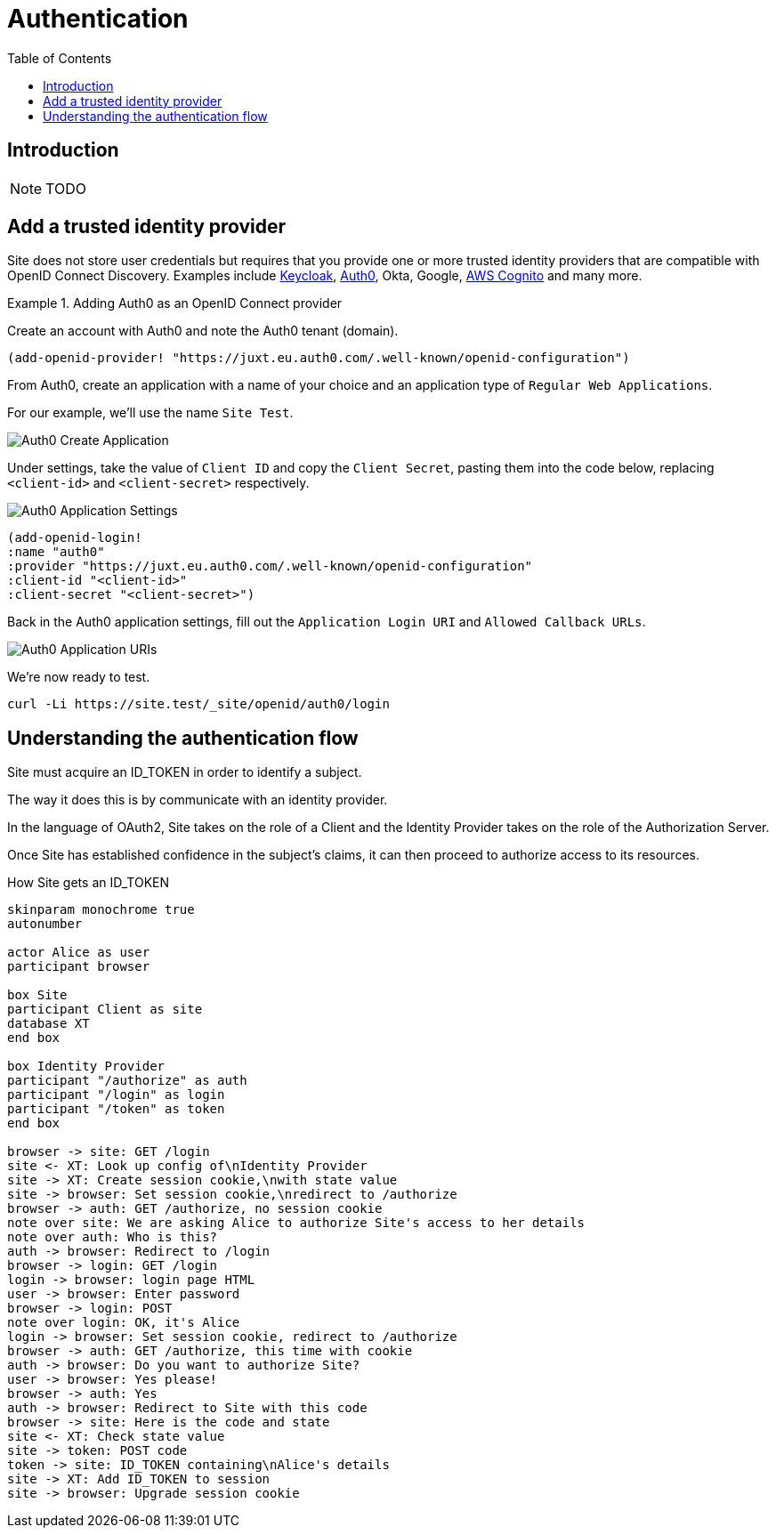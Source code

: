 = Authentication
:toc: left

== Introduction

NOTE: TODO

== Add a trusted identity provider

Site does not store user credentials but requires that you provide one or more trusted identity providers that are compatible with OpenID Connect Discovery. Examples include https://www.keycloak.org/[Keycloak], https://auth0.com/[Auth0], Okta, Google, https://aws.amazon.com/cognito/[AWS Cognito] and many more.

.Adding Auth0 as an OpenID Connect provider
====
Create an account with Auth0 and note the Auth0 tenant (domain).

[source,clojure]
----
(add-openid-provider! "https://juxt.eu.auth0.com/.well-known/openid-configuration")
----

From Auth0, create an application with a name of your choice and an application
type of `Regular Web Applications`.

For our example, we'll use the name `Site Test`.

image::Auth0-Create-Application.png[]

Under settings, take the value of `Client ID` and copy the `Client Secret`, pasting them into the code below, replacing `<client-id>` and `<client-secret>` respectively.

image::Auth0-Application-Settings.png[]

[source,clojure]
----
(add-openid-login!
:name "auth0"
:provider "https://juxt.eu.auth0.com/.well-known/openid-configuration"
:client-id "<client-id>"
:client-secret "<client-secret>")
----
====

Back in the Auth0 application settings, fill out the `Application Login URI` and `Allowed Callback URLs`.

image::Auth0-Application-URIs.png[]

We're now ready to test.

----
curl -Li https://site.test/_site/openid/auth0/login
----

== Understanding the authentication flow

Site must acquire an ID_TOKEN in order to identify a subject.

The way it does this is by communicate with an identity provider.

In the language of OAuth2, Site takes on the role of a Client and the Identity
Provider takes on the role of the Authorization Server.

Once Site has established confidence in the subject's claims, it can then
proceed to authorize access to its resources.

.How Site gets an ID_TOKEN
[plantuml,authentication-flow,png]
....
skinparam monochrome true
autonumber

actor Alice as user
participant browser

box Site
participant Client as site
database XT
end box

box Identity Provider
participant "/authorize" as auth
participant "/login" as login
participant "/token" as token
end box

browser -> site: GET /login
site <- XT: Look up config of\nIdentity Provider
site -> XT: Create session cookie,\nwith state value
site -> browser: Set session cookie,\nredirect to /authorize
browser -> auth: GET /authorize, no session cookie
note over site: We are asking Alice to authorize Site's access to her details
note over auth: Who is this?
auth -> browser: Redirect to /login
browser -> login: GET /login
login -> browser: login page HTML
user -> browser: Enter password
browser -> login: POST
note over login: OK, it's Alice
login -> browser: Set session cookie, redirect to /authorize
browser -> auth: GET /authorize, this time with cookie
auth -> browser: Do you want to authorize Site?
user -> browser: Yes please!
browser -> auth: Yes
auth -> browser: Redirect to Site with this code
browser -> site: Here is the code and state
site <- XT: Check state value
site -> token: POST code
token -> site: ID_TOKEN containing\nAlice's details
site -> XT: Add ID_TOKEN to session
site -> browser: Upgrade session cookie

....
